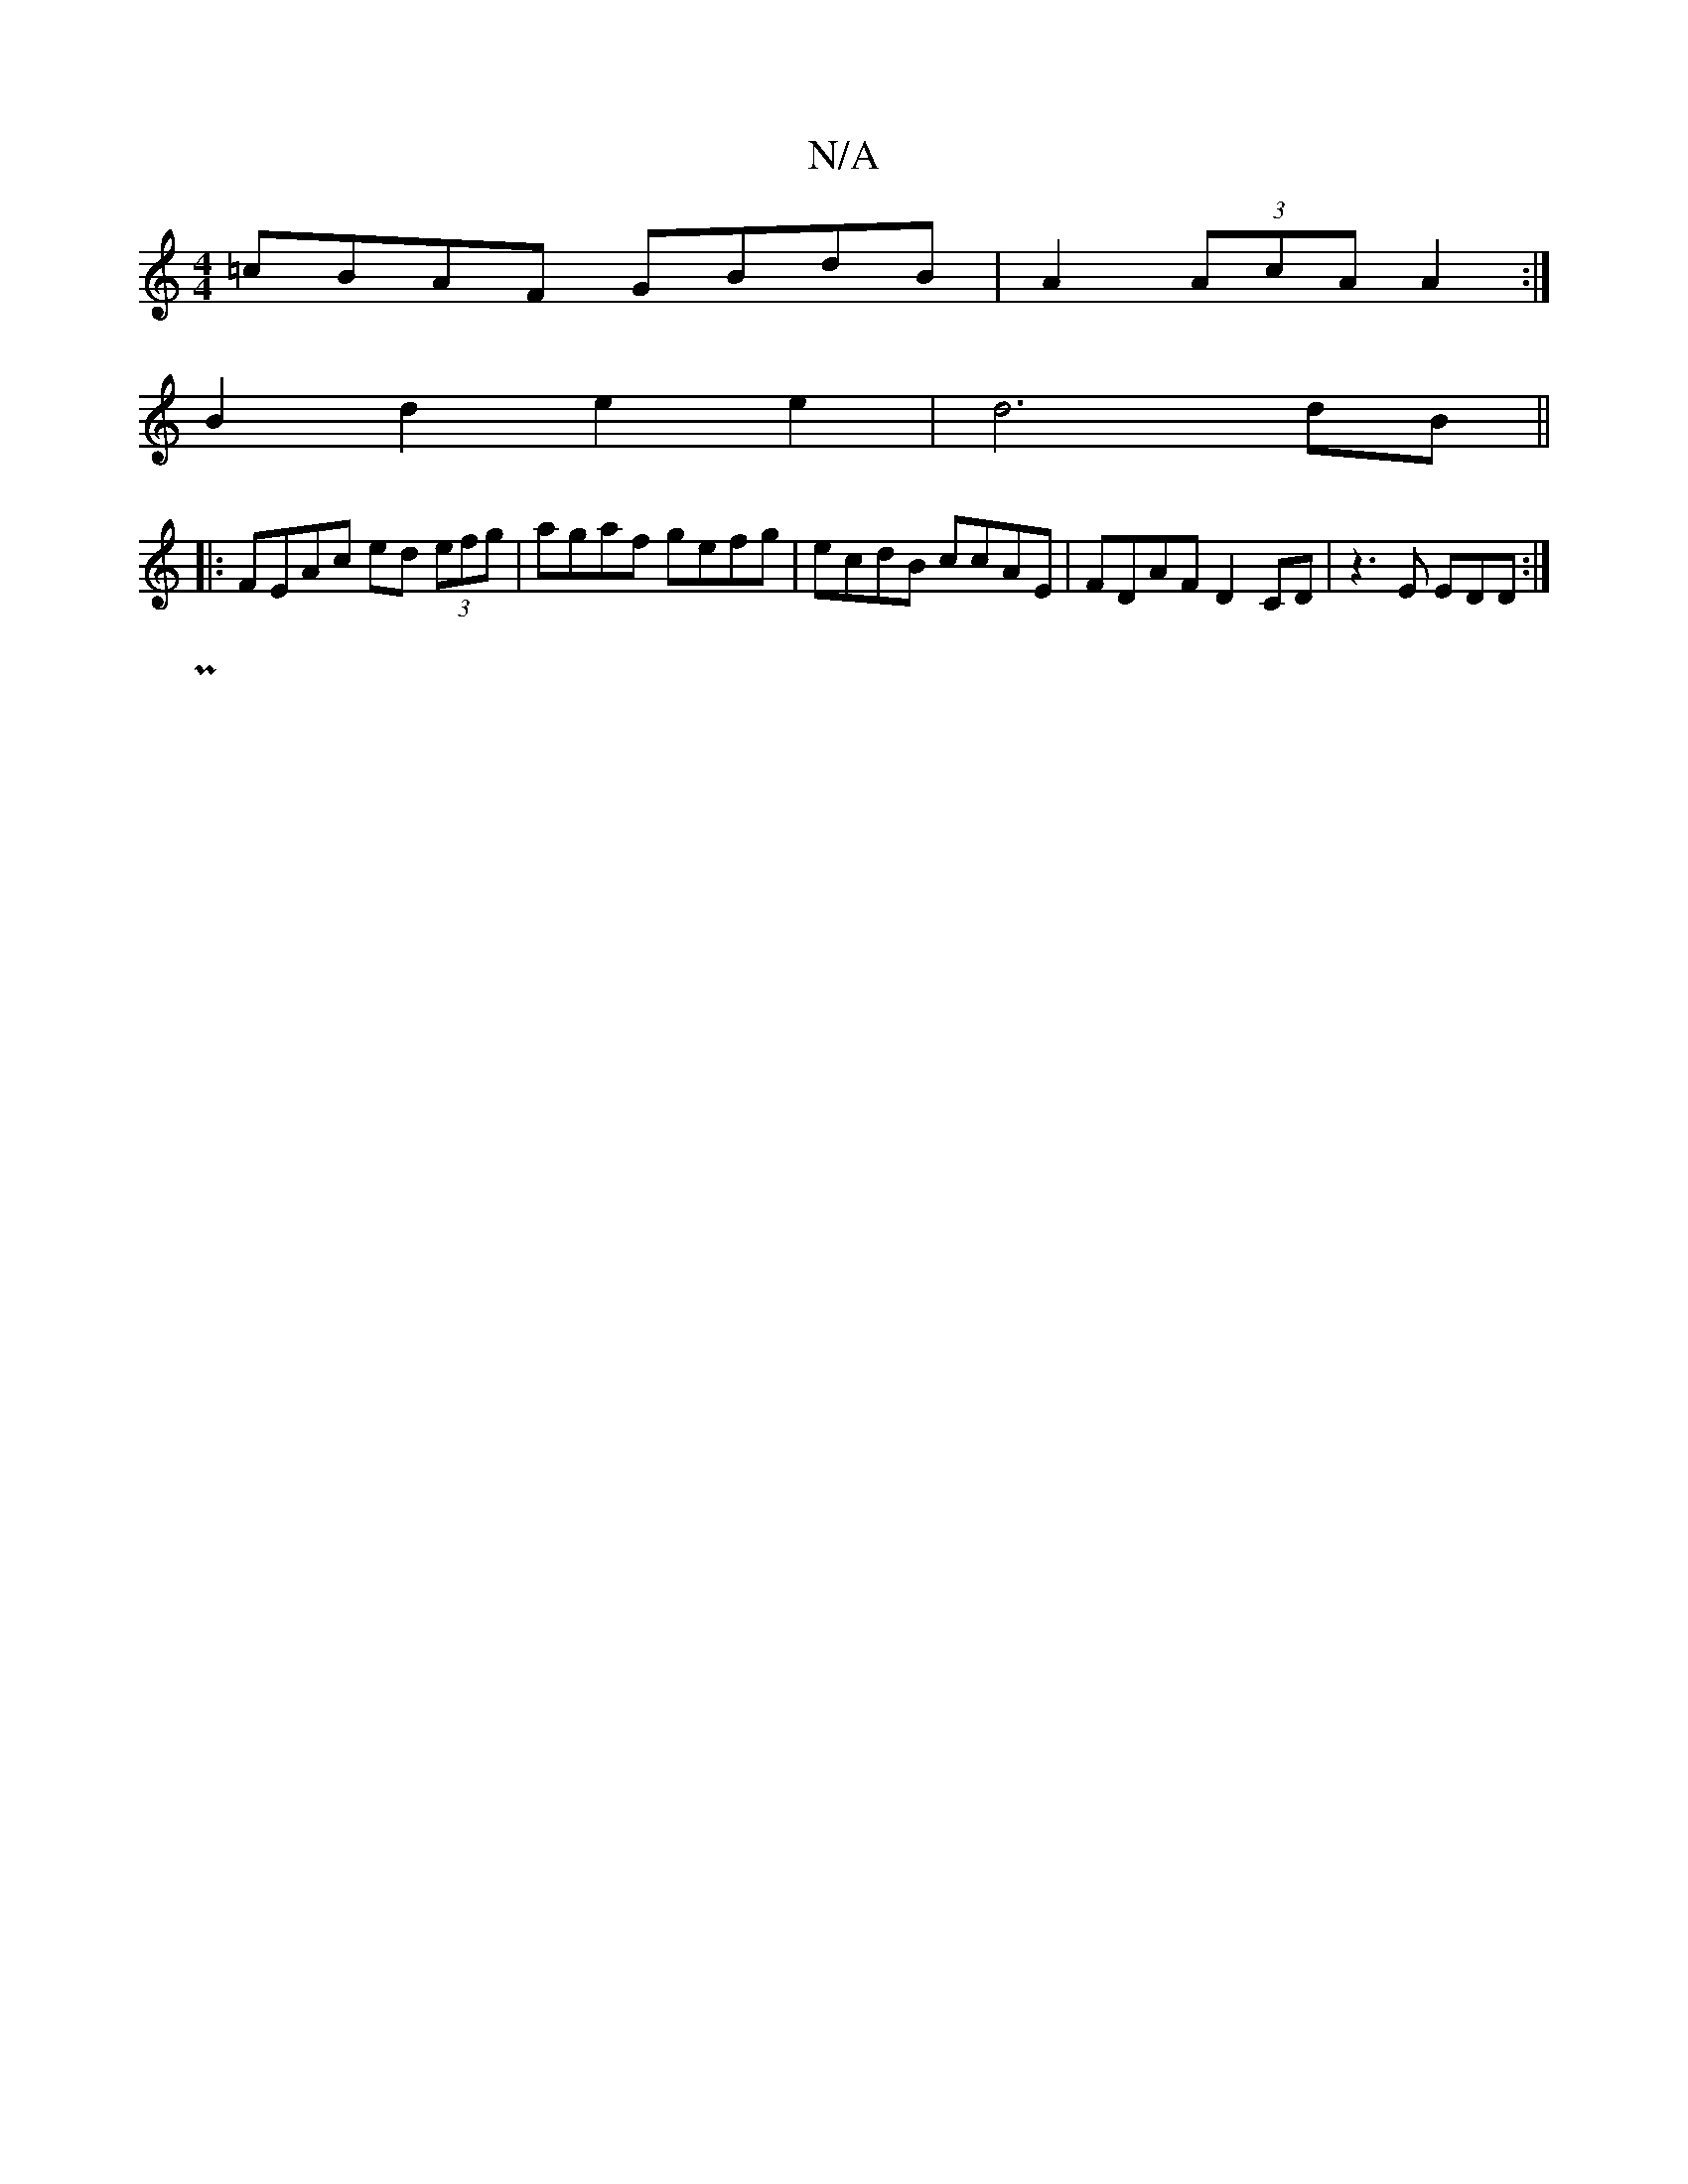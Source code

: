 X:1
T:N/A
M:4/4
R:N/A
K:Cmajor
=cBAF GBdB | A2 (3AcA A2 :|
B2 d2 e2 e2|d6 dB||
|:FEAc ed (3efg|agaf gefg|ecdB ccAE|FDAF D2CD|z3E EDD:|
P||

d|dBA BdB|Afe dcc|dcd dcB|AFE ECD|
EBB BAE|GED E2F| ~e3 abc'|(bag) adc :||
|c2B2 f4|c4 z2c2